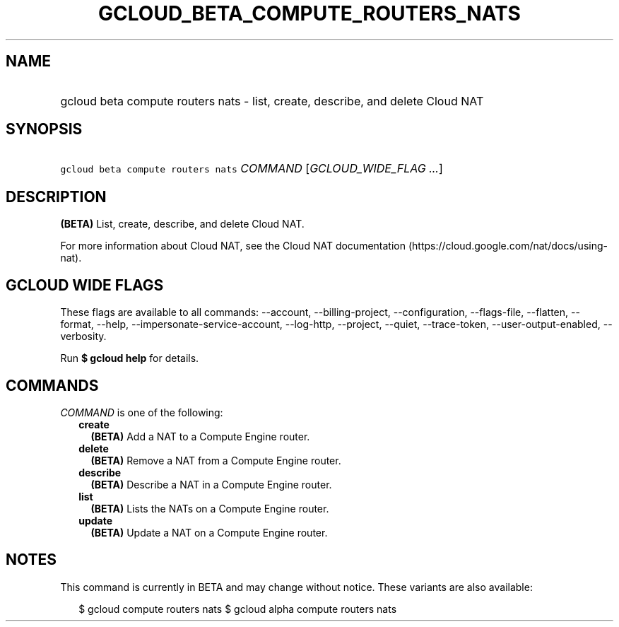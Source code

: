 
.TH "GCLOUD_BETA_COMPUTE_ROUTERS_NATS" 1



.SH "NAME"
.HP
gcloud beta compute routers nats \- list, create, describe, and delete Cloud NAT



.SH "SYNOPSIS"
.HP
\f5gcloud beta compute routers nats\fR \fICOMMAND\fR [\fIGCLOUD_WIDE_FLAG\ ...\fR]



.SH "DESCRIPTION"

\fB(BETA)\fR List, create, describe, and delete Cloud NAT.

For more information about Cloud NAT, see the Cloud NAT documentation
(https://cloud.google.com/nat/docs/using\-nat).



.SH "GCLOUD WIDE FLAGS"

These flags are available to all commands: \-\-account, \-\-billing\-project,
\-\-configuration, \-\-flags\-file, \-\-flatten, \-\-format, \-\-help,
\-\-impersonate\-service\-account, \-\-log\-http, \-\-project, \-\-quiet,
\-\-trace\-token, \-\-user\-output\-enabled, \-\-verbosity.

Run \fB$ gcloud help\fR for details.



.SH "COMMANDS"

\f5\fICOMMAND\fR\fR is one of the following:

.RS 2m
.TP 2m
\fBcreate\fR
\fB(BETA)\fR Add a NAT to a Compute Engine router.

.TP 2m
\fBdelete\fR
\fB(BETA)\fR Remove a NAT from a Compute Engine router.

.TP 2m
\fBdescribe\fR
\fB(BETA)\fR Describe a NAT in a Compute Engine router.

.TP 2m
\fBlist\fR
\fB(BETA)\fR Lists the NATs on a Compute Engine router.

.TP 2m
\fBupdate\fR
\fB(BETA)\fR Update a NAT on a Compute Engine router.


.RE
.sp

.SH "NOTES"

This command is currently in BETA and may change without notice. These variants
are also available:

.RS 2m
$ gcloud compute routers nats
$ gcloud alpha compute routers nats
.RE

